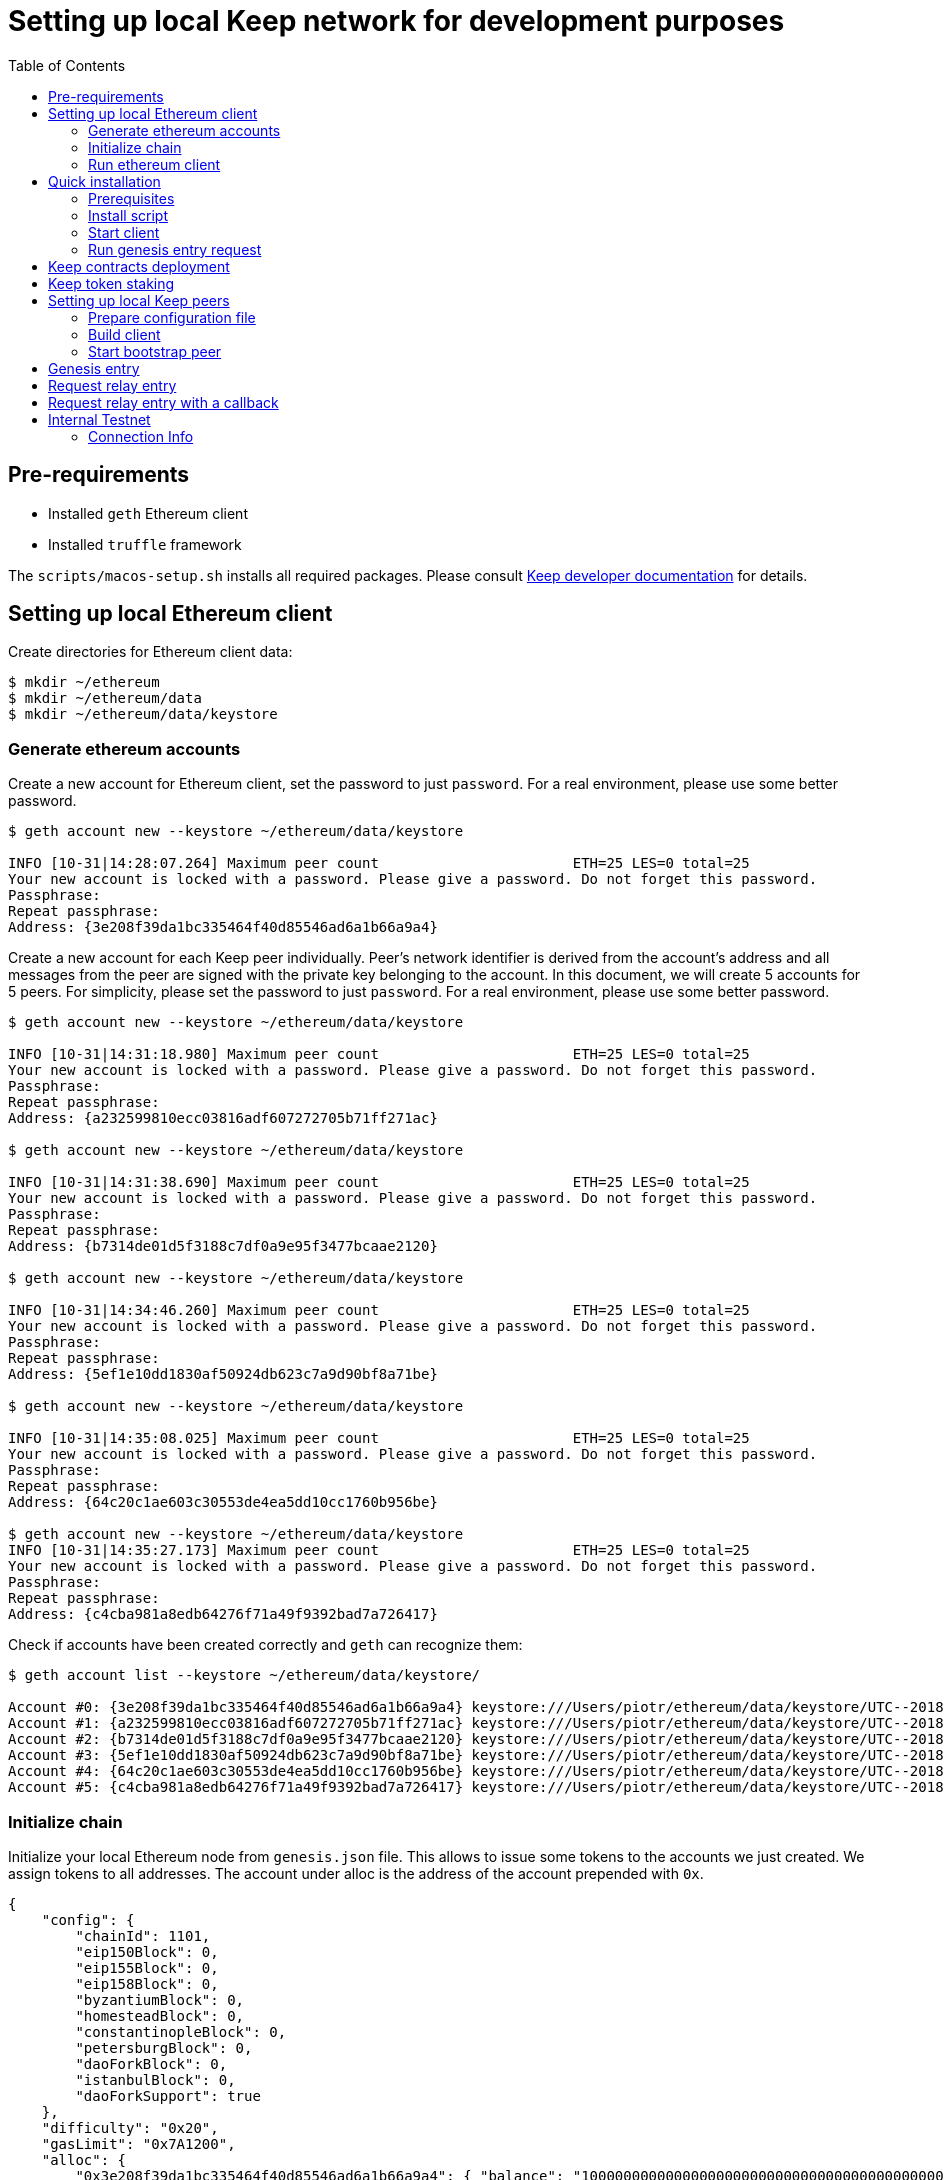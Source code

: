 :toc: macro

= Setting up local Keep network for development purposes

toc::[]

== Pre-requirements
* Installed `geth` Ethereum client
* Installed `truffle` framework

The `scripts/macos-setup.sh` installs all required packages. Please consult
<<README.adoc#getting-set-up,Keep developer documentation>> for details.

[#set-up-local-ethereum]
== Setting up local Ethereum client

Create directories for Ethereum client data:

```
$ mkdir ~/ethereum
$ mkdir ~/ethereum/data
$ mkdir ~/ethereum/data/keystore
```

[#ethereum-accounts]
=== Generate ethereum accounts

Create a new account for Ethereum client, set the password to just `password`.
For a real environment, please use some better password.
```
$ geth account new --keystore ~/ethereum/data/keystore

INFO [10-31|14:28:07.264] Maximum peer count                       ETH=25 LES=0 total=25
Your new account is locked with a password. Please give a password. Do not forget this password.
Passphrase:
Repeat passphrase:
Address: {3e208f39da1bc335464f40d85546ad6a1b66a9a4}
```

Create a new account for each Keep peer individually. Peer's network identifier
is derived from the account's address and all messages from the peer are signed
with the private key belonging to the account. In this document, we will create
5 accounts for 5 peers. For simplicity, please set the password to just
`password`. For a real environment, please use some better password.
```
$ geth account new --keystore ~/ethereum/data/keystore

INFO [10-31|14:31:18.980] Maximum peer count                       ETH=25 LES=0 total=25
Your new account is locked with a password. Please give a password. Do not forget this password.
Passphrase:
Repeat passphrase:
Address: {a232599810ecc03816adf607272705b71ff271ac}

$ geth account new --keystore ~/ethereum/data/keystore

INFO [10-31|14:31:38.690] Maximum peer count                       ETH=25 LES=0 total=25
Your new account is locked with a password. Please give a password. Do not forget this password.
Passphrase:
Repeat passphrase:
Address: {b7314de01d5f3188c7df0a9e95f3477bcaae2120}

$ geth account new --keystore ~/ethereum/data/keystore

INFO [10-31|14:34:46.260] Maximum peer count                       ETH=25 LES=0 total=25
Your new account is locked with a password. Please give a password. Do not forget this password.
Passphrase:
Repeat passphrase:
Address: {5ef1e10dd1830af50924db623c7a9d90bf8a71be}

$ geth account new --keystore ~/ethereum/data/keystore

INFO [10-31|14:35:08.025] Maximum peer count                       ETH=25 LES=0 total=25
Your new account is locked with a password. Please give a password. Do not forget this password.
Passphrase:
Repeat passphrase:
Address: {64c20c1ae603c30553de4ea5dd10cc1760b956be}

$ geth account new --keystore ~/ethereum/data/keystore
INFO [10-31|14:35:27.173] Maximum peer count                       ETH=25 LES=0 total=25
Your new account is locked with a password. Please give a password. Do not forget this password.
Passphrase:
Repeat passphrase:
Address: {c4cba981a8edb64276f71a49f9392bad7a726417}
```

Check if accounts have been created correctly and `geth` can recognize them:
```
$ geth account list --keystore ~/ethereum/data/keystore/

Account #0: {3e208f39da1bc335464f40d85546ad6a1b66a9a4} keystore:///Users/piotr/ethereum/data/keystore/UTC--2018-10-31T13-28-13.525596422Z--3e208f39da1bc335464f40d85546ad6a1b66a9a4
Account #1: {a232599810ecc03816adf607272705b71ff271ac} keystore:///Users/piotr/ethereum/data/keystore/UTC--2018-10-31T13-31-24.735759049Z--a232599810ecc03816adf607272705b71ff271ac
Account #2: {b7314de01d5f3188c7df0a9e95f3477bcaae2120} keystore:///Users/piotr/ethereum/data/keystore/UTC--2018-10-31T13-31-43.391759751Z--b7314de01d5f3188c7df0a9e95f3477bcaae2120
Account #3: {5ef1e10dd1830af50924db623c7a9d90bf8a71be} keystore:///Users/piotr/ethereum/data/keystore/UTC--2018-10-31T13-34-52.920270040Z--5ef1e10dd1830af50924db623c7a9d90bf8a71be
Account #4: {64c20c1ae603c30553de4ea5dd10cc1760b956be} keystore:///Users/piotr/ethereum/data/keystore/UTC--2018-10-31T13-35-12.560028755Z--64c20c1ae603c30553de4ea5dd10cc1760b956be
Account #5: {c4cba981a8edb64276f71a49f9392bad7a726417} keystore:///Users/piotr/ethereum/data/keystore/UTC--2018-10-31T13-35-31.551964909Z--c4cba981a8edb64276f71a49f9392bad7a726417
```

=== Initialize chain

Initialize your local Ethereum node from `genesis.json` file. This allows to
issue some tokens to the accounts we just created. We assign tokens to all
addresses. The account under alloc is the address of the account prepended with
`0x`.

```
{
    "config": {
        "chainId": 1101,
        "eip150Block": 0,
        "eip155Block": 0,
        "eip158Block": 0,
        "byzantiumBlock": 0,
        "homesteadBlock": 0,
        "constantinopleBlock": 0,
        "petersburgBlock": 0,
        "daoForkBlock": 0,
        "istanbulBlock": 0,
        "daoForkSupport": true
    },
    "difficulty": "0x20",
    "gasLimit": "0x7A1200",
    "alloc": {
        "0x3e208f39da1bc335464f40d85546ad6a1b66a9a4": { "balance": "1000000000000000000000000000000000000000000000000000000" },
        "0xa232599810ecc03816adf607272705b71ff271ac": { "balance": "1000000000000000000000000000000000000000000000000000000" },
        "0xb7314de01d5f3188c7df0a9e95f3477bcaae2120": { "balance": "1000000000000000000000000000000000000000000000000000000" },
        "0x5ef1e10dd1830af50924db623c7a9d90bf8a71be": { "balance": "1000000000000000000000000000000000000000000000000000000" },
        "0x64c20c1ae603c30553de4ea5dd10cc1760b956be": { "balance": "1000000000000000000000000000000000000000000000000000000" },
        "0xc4cba981a8edb64276f71a49f9392bad7a726417": { "balance": "1000000000000000000000000000000000000000000000000000000" }
     }
}

```

Save the path to your data directory and `geth` client's account in
environment variables:
```
$ export GETH_DATA_DIR=/Users/piotr/ethereum/data/
$ export GETH_ETHEREUM_ACCOUNT=0x3e208f39da1bc335464f40d85546ad6a1b66a9a4
```

```
$ geth --datadir=$GETH_DATA_DIR init genesis.json

INFO [10-31|15:55:25.811] Maximum peer count                       ETH=25 LES=0 total=25
INFO [10-31|15:55:25.823] Allocated cache and file handles         database=/Users/piotr/ethereum/data/geth/chaindata cache=16 handles=16
INFO [10-31|15:55:25.825] Writing custom genesis block
INFO [10-31|15:55:25.825] Persisted trie from memory database      nodes=8 size=1.30kB time=77.501µs gcnodes=0 gcsize=0.00B gctime=0s livenodes=1 livesize=0.00B
INFO [10-31|15:55:25.826] Successfully wrote genesis state         database=chaindata                                 hash=d15d63…61dab6
INFO [10-31|15:55:25.826] Allocated cache and file handles         database=/Users/piotr/ethereum/data/geth/lightchaindata cache=16 handles=16
INFO [10-31|15:55:25.827] Writing custom genesis block
INFO [10-31|15:55:25.827] Persisted trie from memory database      nodes=8 size=1.30kB time=57.219µs gcnodes=0 gcsize=0.00B gctime=0s livenodes=1 livesize=0.00B
INFO [10-31|15:55:25.846] Successfully wrote genesis state         database=lightchaindata                                 hash=d15d63…61dab6
```

=== Run ethereum client

Start Ethereum client locally using client's wallet address.

```
$ geth --port 3000 --networkid 1101 --identity "somerandomidentity" \
    --ws --wsaddr "127.0.0.1" --wsport "8546" --wsorigins "*" \
    --rpc --rpcport "8545" --rpcaddr "127.0.0.1" --rpccorsdomain "" \
    --rpcapi "db,ssh,miner,admin,eth,net,web3,personal" \
    --wsapi "db,ssh,miner,admin,eth,net,web3,personal" \
    --datadir=$GETH_DATA_DIR --syncmode "fast" \
    --miner.etherbase=$GETH_ETHEREUM_ACCOUNT --mine --miner.threads=1 \
    --allow-insecure-unlock

INFO [10-31|15:02:22.113] Maximum peer count                       ETH=25 LES=0 total=25
INFO [10-31|15:02:22.128] Starting peer-to-peer node               instance=Geth/somerandomidentity/v1.8.14-stable/darwin-amd64/go1.10.3
INFO [10-31|15:02:22.128] Allocated cache and file handles         database=/Users/piotr/ethereum/data/geth/chaindata cache=768 handles=1024
INFO [10-31|15:02:22.140] Initialised chain configuration          config="{ChainID: 1101 Homestead: 0 DAO: <nil> DAOSupport: false EIP150: 0 EIP155: 0 EIP158: 0 Byzantium: 0 Constantinople: <nil> Engine: unknown}"
INFO [10-31|15:02:22.141] Disk storage enabled for ethash caches   dir=/Users/piotr/ethereum/data/geth/ethash count=3
INFO [10-31|15:02:22.141] Disk storage enabled for ethash DAGs     dir=/Users/piotr/.ethash                   count=2
INFO [10-31|15:02:22.141] Initialising Ethereum protocol           versions="[63 62]" network=1101
INFO [10-31|15:02:22.142] Loaded most recent local header          number=0 hash=840a3c…be07a4 td=32
INFO [10-31|15:02:22.142] Loaded most recent local full block      number=0 hash=840a3c…be07a4 td=32
INFO [10-31|15:02:22.142] Loaded most recent local fast block      number=0 hash=840a3c…be07a4 td=32
INFO [10-31|15:02:22.143] Regenerated local transaction journal    transactions=0 accounts=0
INFO [10-31|15:02:22.145] Starting P2P networking
INFO [10-31|15:02:24.256] UDP listener up                          self=enode://ef6ad0b1527093a1d3794acc16f3a914816006b1725ce47c5d0fb082f458cb8636c722c6173563f034e0e6ab74fb5230f343755334f1d3db487c744c058b4133@[::]:3000
INFO [10-31|15:02:24.257] RLPx listener up                         self=enode://ef6ad0b1527093a1d3794acc16f3a914816006b1725ce47c5d0fb082f458cb8636c722c6173563f034e0e6ab74fb5230f343755334f1d3db487c744c058b4133@[::]:3000
INFO [10-31|15:02:24.264] IPC endpoint opened                      url=/Users/piotr/ethereum/data/geth.ipc
INFO [10-31|15:02:24.265] HTTP endpoint opened                     url=http://127.0.0.1:8545               cors= vhosts=localhost
INFO [10-31|15:02:24.265] WebSocket endpoint opened                url=ws://127.0.0.1:8546
INFO [10-31|15:02:24.265] Transaction pool price threshold updated price=18000000000
INFO [10-31|15:02:24.266] Commit new mining work                   number=1 uncles=0 txs=0 gas=0 fees=0 elapsed=388.897µs
INFO [10-31|15:02:25.650] Generating DAG in progress               epoch=0 percentage=0 elapsed=786.175ms
INFO [10-31|15:02:26.422] Generating DAG in progress               epoch=0 percentage=1 elapsed=1.558s
INFO [10-31|15:02:27.199] Generating DAG in progress               epoch=0 percentage=2 elapsed=2.335s

(...)

INFO [10-31|15:03:46.999] Generating DAG in progress               epoch=0 percentage=97 elapsed=1m22.134s
INFO [10-31|15:03:47.641] Generating DAG in progress               epoch=0 percentage=98 elapsed=1m22.777s
INFO [10-31|15:03:48.684] Generating DAG in progress               epoch=0 percentage=99 elapsed=1m23.820s
INFO [10-31|15:03:48.687] Generated ethash verification cache      epoch=0 elapsed=1m23.822s
INFO [10-31|15:03:49.846] Successfully sealed new block            number=1 hash=927e38…9579e6 elapsed=1m25.580s
INFO [10-31|15:03:49.852] 🔨 mined potential block                  number=1 hash=927e38…9579e6

(...)
```

[#quick-installation]
== Quick installation

To quickly install and start a single client use the installation script.

=== Prerequisites
To run the script some manual preparation is needed:

- <<set-up-local-ethereum>>,
- <<client-config-file>> for the single client (default name: `config.toml`).

=== Install script
The `install.sh` script will:

- run <<contracts-deployment>>,
- run <<token-staking>>,
- update <<client-contracts-config, client contracts configuration>>
- <<build-client>>.

The script will ask you for password to <<ethereum-accounts,previously created>>
ethereum accounts and the client config file path.

To start the installation execute:
```
./scripts/install.sh
```

=== Start client

To start the client execute:
```
./scripts/start.sh
```

=== Run genesis entry request

For the network to be fully functional you need to initialize the
<<genesis-entry>>.

[#contracts-deployment]
== Keep contracts deployment

Before we deploy Keep contracts to the local Ethereum network or stake Keep
tokens, it is required to unlock addresses that will be used by Keep clients.
We also unlock the account that will be used by Ethereum client since it will
be used later to set up staking contract.

```
$ geth attach http://127.0.0.1:8545
Welcome to the Geth JavaScript console!

instance: Geth/somerandomidentity/v1.8.14-stable/darwin-amd64/go1.10.3
coinbase: 0x3e208f39da1bc335464f40d85546ad6a1b66a9a4
at block: 87 (Wed, 31 Oct 2018 15:06:39 CET)
 datadir: /Users/piotr/ethereum/data
 modules: admin:1.0 eth:1.0 miner:1.0 net:1.0 personal:1.0 rpc:1.0 web3:1.0

> personal.unlockAccount("0x3e208f39da1bc335464f40d85546ad6a1b66a9a4", "password", 150000);
true
> personal.unlockAccount("0xa232599810ecc03816adf607272705b71ff271ac", "password", 150000);
true
> personal.unlockAccount("0xb7314de01d5f3188c7df0a9e95f3477bcaae2120", "password", 150000);
true
> personal.unlockAccount("0x5ef1e10dd1830af50924db623c7a9d90bf8a71be", "password", 150000);
true
> personal.unlockAccount("0x64c20c1ae603c30553de4ea5dd10cc1760b956be", "password", 150000);
true
> personal.unlockAccount("0xc4cba981a8edb64276f71a49f9392bad7a726417", "password", 150000);
true
> exit
```
In several versions of geth (1.9.0 and above) you might encounter an error while executing account
unlock commands described above.
If you get `Account unlock with HTTP access is forbidden` you should run
Ethereum client (described in the previous section) with param:
`--allow-insecure-unlock`

We also need to create a new network entry in `keep-core/contracts/solidity/truffle.js`
pointing to our local node and its account. This account will pay gas for Keep
contract deployment.

```
local: {
  host: "localhost",
  port: 8545,
  network_id: "*",
  from: "0x3e208f39da1bc335464f40d85546ad6a1b66a9a4"
},
```

Having done all those steps we can finally run a migration and deploy our
contracts. Please save the output of as we will need to use some of the
outputted contract addresses in the Keep peer configuration later.

```
$ cd keep-core/contracts/solidity
$ truffle migrate --reset --network local

Using network 'local'.

Running migration: 1_initial_migration.js
  Replacing Migrations...
  ... 0x38580e8248c8687a3a93e69a6a81687467efded85a3267b82ada3e7cc4f0a7a4
  Migrations: 0x7dd3bb48298b28444dc573e17c239d462600a802
Saving successful migration to network...
  ... 0x4244901d95e662bff04dec6335e8c35163d12b9f9ca12fc2fe29a000c188c816
Saving artifacts...
Running migration: 2_deploy_contracts.js
  Running step...
  Replacing ModUtils...
  ... 0x55babc411b1d34279f5f93d81c629b8ff0d99966f397a6516b90a9bf26468e88
  ModUtils: 0x31f0535aec74aa862030bbc1bfe954d9e6cf7269
  Linking ModUtils to AltBn128
  Replacing AltBn128...
  ... 0x345a9de3bdbd476c1af75e11d4c2f2741d378f62fc31d7d149fb03accc41d59b
  AltBn128: 0x632988bc199f504cd57f9953f1896db1d5aa530e
  Replacing KeepToken...
  ... 0x2e1472bcf86de889e451828de94a3f6b673304767e49f050989d2bfcfba739ce
  KeepToken: 0xcb6a6a58f0badc45827d4bb221f5387f70ea6184
  Replacing TokenStaking...
  ... 0x61af5445af82db5b8da75a8e8fcd272c7c2a542a81b372662cde9b98d37a0cb0
  TokenStaking: 0xce812232c495262ff1423fa68b237177eda3af4c
  Replacing TokenGrant...
  ... 0xf3d4a78110ddd2003bd4c47bb59a0165e8468b3f38777131731d0829a5a3cfbf
  TokenGrant: 0x24e006907b85482b86c335c0c8e15c9ca49e6800
  Replacing KeepRandomBeaconServiceImplV1...
  ... 0x03a560288292005f2181fe561461aa70b521741349641c31525f64c1482caf25
  KeepRandomBeaconServiceImplV1: 0x3179d9c794e597d6316736189bf040b74a2f1dd7
  Replacing KeepRandomBeaconService...
  ... 0x9facb5fe566862e67e50d6ad0fc622f717ee5cb795c7044ba9ad2ff32f9faa70
  KeepRandomBeaconService: 0x15045ff30d6327345cc052cc4b8c28dbe974a74b
  Replacing KeepRandomBeaconOperator...
  ... 0x9e49a94de6dfbc6496c89bb3edff8201ad407ba906893029185f72be2c4e9528
  KeepRandomBeaconOperator: 0x9da7876f5404dde662bf5cbc6ca1462e777571ff
Saving successful migration to network...
  ... 0xcb9a9ab4d9a0c153a7a24786d4aa1b61feb2b0278fd6fa2d91222e7324cce187
Saving artifacts...
```

[#token-staking]
== Keep token staking

Each Keep peer needs to have a minimum number of KEEP tokens staked under its
account. The `delegate-tokens.js` script transfers KEEP tokens and stake them for all
addresses available.

```
$ truffle exec ./scripts/delegate-tokens.js --network local

Using network 'local'.

successfully staked KEEP tokens for account 0x3e208f39da1bc335464f40d85546ad6a1b66a9a4
successfully staked KEEP tokens for account 0xa232599810ecc03816adf607272705b71ff271ac
successfully staked KEEP tokens for account 0xb7314de01d5f3188c7df0a9e95f3477bcaae2120
successfully staked KEEP tokens for account 0x5ef1e10dd1830af50924db623c7a9d90bf8a71be
successfully staked KEEP tokens for account 0x64c20c1ae603c30553de4ea5dd10cc1760b956be
successfully staked KEEP tokens for account 0xc4cba981a8edb64276f71a49f9392bad7a726417
```

== Setting up local Keep peers

[#client-config-file]
=== Prepare configuration file

For each Keep peer we need to create a separate configuration file. We need at
least one bootstrap peer in the network. Other peers are not required.
Here, we will create one bootstrap peer and 4 other peers pointing to it.

Let's create a configuration for the bootstrap peer first:
```
$ cp config.toml.SAMPLE config.local.1.toml
```

Next, edit `config.local.1.toml` and update `[ethereum.account]` section to
point to the second <<ethereum-accounts,generated account>> (the first 
one is used by Ethereum client):
```toml
[ethereum.account]
        Address            = "0x3e208f39da1bc335464f40d85546ad6a1b66a9a4"
        KeyFile            = "/Users/piotr/ethereum/data/keystore/UTC--2018-10-31T13-28-13.525596422Z--3e208f39da1bc335464f40d85546ad6a1b66a9a4"
```

[#client-contracts-config]
Update `[ethereum.ContractAddresses]` section to point to the previously
*deployed contract* instances. 

NOTE: Updating contracts addresses is not required when running <<Quick installation>>
script.

Please use addresses of `KeepRandomBeaconOperator`, `KeepRandomBeaconService` and 
`TokenStaking` contracts:

```toml
[ethereum.ContractAddresses]
        KeepRandomBeaconService = "0x15045ff30d6327345cc052cc4b8c28dbe974a74b"
        KeepRandomBeaconOperator = "0xdff3075ca23fe28697d5c4f171cf04abd79bd837"
        TokenStaking = "0xDfc7251170abd753342B585Adcd8BCEE48aDb379"
```

In the `config.local.1.toml` enable *network settings* for bootstrap peer:
```toml
[LibP2P]
        Port = 3919
```

And set a *storage directory* for the bootstrap peer:
```toml
[Storage]
  DataDir = "/Users/username/.keep/keep-core/storage/client-1"
```
This directory must be created before peer start.

Next, create *configuration files for other peers*:
```
$ cp config.local.1.toml config.local.2.toml
$ cp config.local.1.toml config.local.3.toml
$ cp config.local.1.toml config.local.4.toml
$ cp config.local.1.toml config.local.5.toml
```

NOTE: Configuration of other peers will <<update-peers-config,have  to be updated>>
after running the bootstrap peer.

[#build-client]
=== Build client

Build the `keep-core` executable:
```
go generate ./...
go build -a -o keep-core .
```

=== Start bootstrap peer

Start the bootstrap peer:
```
$ LOG_LEVEL="info" KEEP_ETHEREUM_PASSWORD="password" ./keep-core --config config.local.1.toml start
------------------------------------------------------------------------------------------------
| Port: 3919                                                                                   |
| IPs : /ip6/::1/tcp/3919/ipfs/16Uiu2HAkvcmFM53nzHN4dAB4sfemFAu86ytA8wJveKQqYsHvfsca           |
|       /ip4/192.168.1.103/tcp/3919/ipfs/16Uiu2HAkvcmFM53nzHN4dAB4sfemFAu86ytA8wJveKQqYsHvfsca |
|       /ip4/127.0.0.1/tcp/3919/ipfs/16Uiu2HAkvcmFM53nzHN4dAB4sfemFAu86ytA8wJveKQqYsHvfsca     |
------------------------------------------------------------------------------------------------
```

[#update-peers-config]
==== Update other peers configuration

The next thing we need to do is to alter configuration file of each peer.
Please modify `Port` number so that it is unique for each
peer and update the address of the bootstrap peer. We also need to update
ethereum account and key file so that each Keep client uses a different account.

In `config.local.2.toml`:
```toml
[LibP2P]
        Peers = ["/ip4/127.0.0.1/tcp/3919/ipfs/16Uiu2HAkvcmFM53nzHN4dAB4sfemFAu86ytA8wJveKQqYsHvfsca"]
        Port = 3920
```
```toml
[ethereum.account]
        Address            = "0xb7314de01d5f3188c7df0a9e95f3477bcaae2120"
        KeyFile            = "/Users/piotr/ethereum/data/keystore/UTC--2018-10-31T13-31-43.391759751Z--b7314de01d5f3188c7df0a9e95f3477bcaae2120"
```
```toml
[Storage]
  DataDir = "/Users/username/.keep/keep-core/storage/client-2"
```

In `config.local.3.toml`:
```toml
[LibP2P]
        Peers = ["/ip4/127.0.0.1/tcp/3919/ipfs/16Uiu2HAkvcmFM53nzHN4dAB4sfemFAu86ytA8wJveKQqYsHvfsca"]
        Port = 3921
```
```toml
[ethereum.account]
        Address            = "0x5ef1e10dd1830af50924db623c7a9d90bf8a71be"
        KeyFile            = "/Users/piotr/ethereum/data/keystore/UTC--2018-10-31T13-34-52.920270040Z--5ef1e10dd1830af50924db623c7a9d90bf8a71be"
```
```toml
[Storage]
  DataDir =  "/Users/username/.keep/keep-core/storage/client-3"
```

In `config.local.4.toml`:
```toml
[LibP2P]
        Peers = ["/ip4/127.0.0.1/tcp/3919/ipfs/16Uiu2HAkvcmFM53nzHN4dAB4sfemFAu86ytA8wJveKQqYsHvfsca"]
        Port = 3922
```
```toml
[ethereum.account]
        Address            = "0x64c20c1ae603c30553de4ea5dd10cc1760b956be"
        KeyFile            = "/Users/piotr/ethereum/data/keystore/UTC--2018-10-31T13-35-12.560028755Z--64c20c1ae603c30553de4ea5dd10cc1760b956be"
```
```toml
[Storage]
  DataDir =  "/Users/username/.keep/keep-core/storage/client-4"
```

In `config.local.5.toml`:
```toml
[LibP2P]
        Peers = ["/ip4/127.0.0.1/tcp/3919/ipfs/16Uiu2HAkvcmFM53nzHN4dAB4sfemFAu86ytA8wJveKQqYsHvfsca"]
        Port = 3923
```
```toml
[ethereum.account]
        Address            = "0xc4cba981a8edb64276f71a49f9392bad7a726417"
        KeyFile            = "/Users/piotr/ethereum/data/keystore/UTC--2018-10-31T13-35-31.551964909Z--c4cba981a8edb64276f71a49f9392bad7a726417"
```
```toml
[Storage]
  DataDir =  "/Users/username/.keep/keep-core/storage/client-5"
```

==== Start other peers

Finally, we can start each instance:
```
$ LOG_LEVEL="info" KEEP_ETHEREUM_PASSWORD="password" ./keep-core --config config.local.2.toml start
------------------------------------------------------------------------------------------------
| Port: 3920                                                                                   |
| IPs : /ip4/127.0.0.1/tcp/3919/ipfs/16Uiu2HAmGsfKJaP4UGoGWYV6nxY8RPhVoHxT9rUQbPsxFedMHzEr     |
|       /ip6/::1/tcp/3919/ipfs/16Uiu2HAmGsfKJaP4UGoGWYV6nxY8RPhVoHxT9rUQbPsxFedMHzEr           |
|       /ip4/192.168.1.103/tcp/3919/ipfs/16Uiu2HAmGsfKJaP4UGoGWYV6nxY8RPhVoHxT9rUQbPsxFedMHzEr |
------------------------------------------------------------------------------------------------
```

```
$ LOG_LEVEL="info" KEEP_ETHEREUM_PASSWORD="password" ./keep-core --config config.local.3.toml start
------------------------------------------------------------------------------------------------
| Port: 3921                                                                                   |
| IPs : /ip4/127.0.0.1/tcp/3919/ipfs/16Uiu2HAmAeFbeTZstFhAiEL8jGQiNR9sygKstrhpG4F2wKmt1784     |
|       /ip6/::1/tcp/3919/ipfs/16Uiu2HAmAeFbeTZstFhAiEL8jGQiNR9sygKstrhpG4F2wKmt1784           |
|       /ip4/192.168.1.103/tcp/3919/ipfs/16Uiu2HAmAeFbeTZstFhAiEL8jGQiNR9sygKstrhpG4F2wKmt1784 |
------------------------------------------------------------------------------------------------
```

```
$ LOG_LEVEL="info" KEEP_ETHEREUM_PASSWORD="password" ./keep-core --config config.local.4.toml start
------------------------------------------------------------------------------------------------
| Port: 3922                                                                                   |
| IPs : /ip4/127.0.0.1/tcp/3919/ipfs/16Uiu2HAmQcPbBVftPR8SKctpG9ToDmu7kLpaKPUc3AreEwzWbuyb     |
|       /ip6/::1/tcp/3919/ipfs/16Uiu2HAmQcPbBVftPR8SKctpG9ToDmu7kLpaKPUc3AreEwzWbuyb           |
|       /ip4/192.168.1.103/tcp/3919/ipfs/16Uiu2HAmQcPbBVftPR8SKctpG9ToDmu7kLpaKPUc3AreEwzWbuyb |
------------------------------------------------------------------------------------------------
```

```
$ LOG_LEVEL="info" KEEP_ETHEREUM_PASSWORD="password" ./keep-core --config config.local.5.toml start
------------------------------------------------------------------------------------------------
| Port: 3923                                                                                   |
| IPs : /ip4/127.0.0.1/tcp/3919/ipfs/16Uiu2HAm7wzWEs3fUbA9rgzKRP82Zhtnq2CxZZdXPMrJJgNNra1p     |
|       /ip6/::1/tcp/3919/ipfs/16Uiu2HAm7wzWEs3fUbA9rgzKRP82Zhtnq2CxZZdXPMrJJgNNra1p           |
|       /ip4/192.168.1.103/tcp/3919/ipfs/16Uiu2HAm7wzWEs3fUbA9rgzKRP82Zhtnq2CxZZdXPMrJJgNNra1p |
------------------------------------------------------------------------------------------------
```

[#genesis-entry]
== Genesis entry

In order to trigger creation of the first group genesis entry must be submitted. The script includes
the required DKG fee.
```
$ truffle exec ./scripts/genesis.js --network local

Using network 'development'.

Genesis entry successfully submitted.
```


== Request relay entry

Once the first group is created we can request relay entry with the following script:
```
$ truffle exec ./scripts/request-relay-entry.js --network local

Using network 'development'.

Successfully requested relay entry with RequestId = 7

---Transaction Summary---
From:0x23ba4cf58947d4eebd3b3aedcec28bec364b6727
To:0x017a532a3bbb538753e84ae59d5131b0dfb7d2df
BlockNumber:42
TotalGas:106480
TransactionHash:0x50dccd40f7f3f67e79598edff614bc250568127a97c0dab1a8011bf3c9cb9776
--------------------------

```


== Request relay entry with a callback

If you want your contract to be called on a successful entry please use the script below in the following format:
```
truffle exec ./scripts/request-relay-entry-with-callback.js yourContractAddress "callbackMethodName" payment
```

Example usage:

```
$ truffle exec ./scripts/request-relay-entry-with-callback.js 0x230cD94D6a4d3923da88d38b362337A5CC7136Dd "callback(uint256)" 100 --network local

Using network 'development'.

Successfully requested relay entry with a callback. RequestId = 8

---Transaction Summary---
From:0x23ba4cf58947d4eebd3b3aedcec28bec364b6727
To:0x017a532a3bbb538753e84ae59d5131b0dfb7d2df
BlockNumber:45
TotalGas:139910
TransactionHash:0xf345ef11c659157613c38366746a7053fd8aca59b854864629eab2b756c20196
--------------------------

```

== Internal Testnet

Environment Name: `keep-dev`

`keep-dev` is a cloud deployed instance of the keep-network complete
with ETH chain.  This environment is usually deployed with the latest
`master` and is continuously deployed so uptime is variable.

You do need a `keep-dev` VPN account to access the network and below
endpoints.  Reach out in the https://www.flowdock.com/app/cardforcoin/ops[DevOps flow] if you do not have one.

=== Connection Info

==== Ethereum Network

- *Dashboard:* http://eth-dashboard.internal.keep-dev.com:3000
- *Transactions:*
  ** _RPC:_ http://eth-tx-node.default.svc.cluster.local:8545
  ** _WebSocket:_ link:[ws://eth-tx-node.default.svc.cluster.local:8546]

==== Keep Network

- link:[keep-client-bootstrap-peer-0.default.svc.cluster.local:3919]
